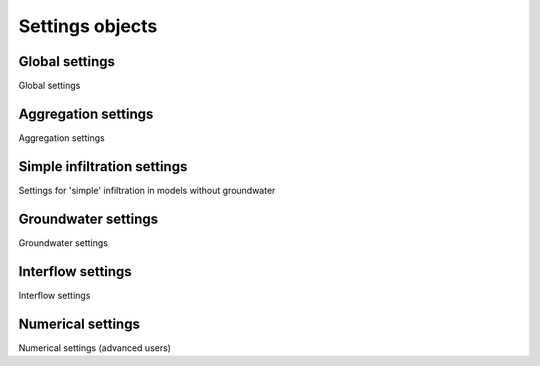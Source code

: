 .. _settings_objects:

Settings objects
================

Global settings
---------------

Global settings

Aggregation settings
--------------------

Aggregation settings

Simple infiltration settings
----------------------------

Settings for 'simple' infiltration in models without groundwater

Groundwater settings
--------------------

Groundwater settings

Interflow settings
------------------

Interflow settings

Numerical settings
------------------

Numerical settings (advanced users)